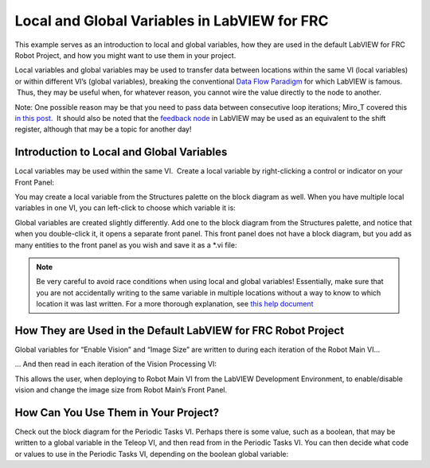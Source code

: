 Local and Global Variables in LabVIEW for FRC
=============================================

.. image::images/ni-logo.png

This example serves as an introduction to local and global variables, how they are used in the default LabVIEW for FRC Robot Project, and how you might want to use them in your project.

Local variables and global variables may be used to transfer data between locations within the same VI (local variables) or within different VI’s (global variables), breaking the conventional `Data Flow Paradigm <http://www.ni.com/getting-started/labview-basics/dataflow>`__ for which LabVIEW is famous.  Thus, they may be useful when, for whatever reason, you cannot wire the value directly to the node to another.

Note: One possible reason may be that you need to pass data between consecutive loop iterations; Miro\_T covered this `in this post <http://decibel.ni.com/content/docs/DOC-41137>`__.  It should also be noted that the `feedback node <http://zone.ni.com/reference/en-XX/help/371361L-01/lvconcepts/block_diagram_feedback/>`__ in LabVIEW may be used as an equivalent to the shift register, although that may be a topic for another day!

Introduction to Local and Global Variables
------------------------------------------

Local variables may be used within the same VI.  Create a local variable by right-clicking a control or indicator on your Front Panel:

.. image::images/local-and-global-variables-in-labview-for-frc/1.png

You may create a local variable from the Structures palette on the block diagram as well.  When you have multiple local variables in one VI, you can left-click to choose which variable it is:

.. image::images/local-and-global-variables-in-labview-for-frc/2.png

Global variables are created slightly differently.  Add one to the block diagram from the Structures palette, and notice that when you double-click it, it opens a separate front panel.  This front panel does not have a block diagram, but you add as many entities to the front panel as you wish and save it as a \*.vi file:

.. image::images/local-and-global-variables-in-labview-for-frc/3.png

.. note:: Be very careful to avoid race conditions when using local and global variables!  Essentially, make sure that you are not accidentally writing to the same variable in multiple locations without a way to know to which location it was last written.  For a more thorough explanation, see `this help document <http://zone.ni.com/reference/en-XX/help/371361L-01/lvconcepts/using_local_and_global/>`_

How They are Used in the Default LabVIEW for FRC Robot Project
--------------------------------------------------------------

Global variables for “Enable Vision” and “Image Size” are written to during each iteration of the Robot Main VI…

.. image::images/local-and-global-variables-in-labview-for-frc/4.png

… And then read in each iteration of the Vision Processing VI:

.. image::images/local-and-global-variables-in-labview-for-frc/5.png

This allows the user, when deploying to Robot Main VI from the LabVIEW Development Environment, to enable/disable vision and change the image size from Robot Main’s Front Panel.

How Can You Use Them in Your Project?
-------------------------------------

Check out the block diagram for the Periodic Tasks VI.  Perhaps there is some value, such as a boolean, that may be written to a global variable in the Teleop VI, and then read from in the Periodic Tasks VI.  You can then decide what code or values to use in the Periodic Tasks VI, depending on the boolean global variable:

.. image::images/local-and-global-variables-in-labview-for-frc/6.png
